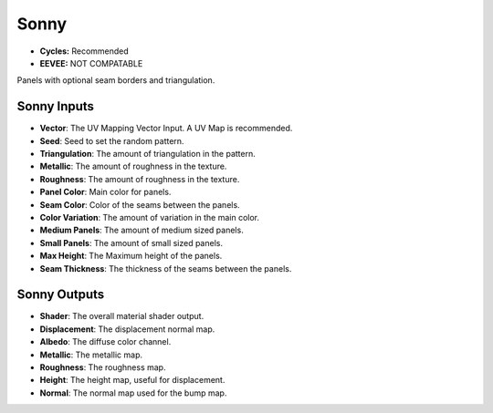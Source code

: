 Sonny
######################

* **Cycles:** Recommended
* **EEVEE:** NOT COMPATABLE

Panels with optional seam borders and triangulation.

.. image:: ./_static/images/thumb_sonny.png
  :alt: Sonny Material
  :width: 100%

.. image:: ./_static/images/nodes_sonny.png
  :alt: Sonny Material
  :width: 100%



Sonny Inputs
**************************************

* **Vector**: The UV Mapping Vector Input. A UV Map is recommended.
* **Seed**: Seed to set the random pattern.
* **Triangulation**: The amount of triangulation in the pattern.
* **Metallic**: The amount of roughness in the texture.
* **Roughness**: The amount of roughness in the texture.
* **Panel Color**: Main color for panels.
* **Seam Color**: Color of the seams between the panels.
* **Color Variation**: The amount of variation in the main color.
* **Medium Panels**: The amount of medium sized panels.
* **Small Panels**: The amount of small sized panels.
* **Max Height**: The Maximum height of the panels.
* **Seam Thickness**: The thickness of the seams between the panels.


Sonny Outputs
**************************************

* **Shader**: The overall material shader output.
* **Displacement**: The displacement normal map.
* **Albedo**: The diffuse color channel.
* **Metallic**: The metallic map.
* **Roughness**: The roughness map.
* **Height**: The height map, useful for displacement.
* **Normal**: The normal map used for the bump map.
